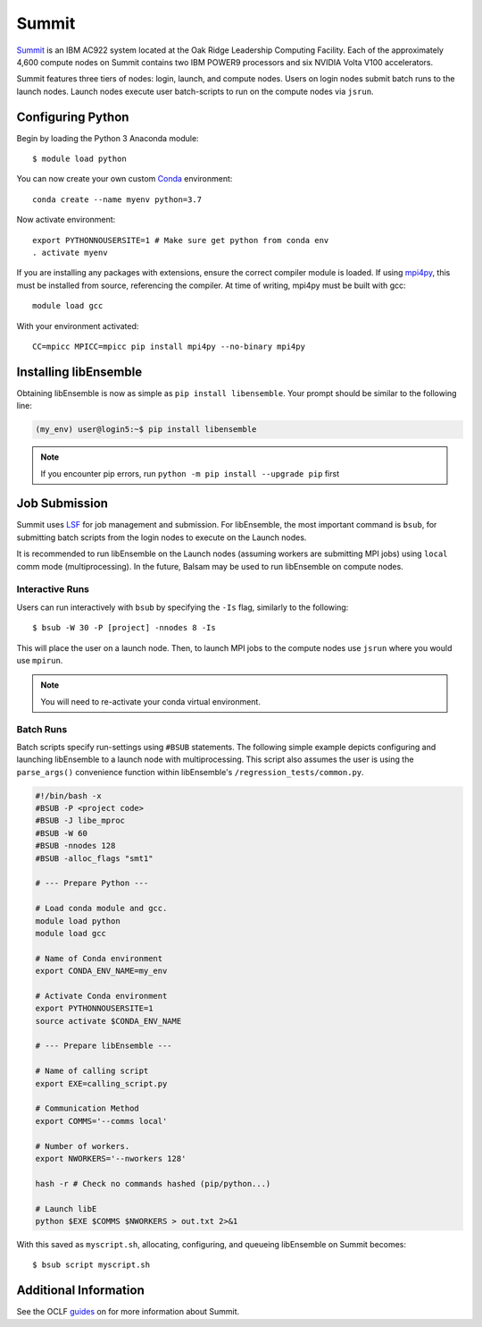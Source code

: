 ======
Summit
======

Summit_ is an IBM AC922 system located at the Oak Ridge Leadership Computing Facility. 
Each of the approximately 4,600 compute nodes on Summit contains two IBM POWER9 processors and six NVIDIA Volta V100 accelerators.

Summit features three tiers of nodes: login, launch, and compute nodes.
Users on login nodes submit batch runs to the launch nodes.
Launch nodes execute user batch-scripts to run on the compute nodes via ``jsrun``.

Configuring Python
------------------

Begin by loading the Python 3 Anaconda module::

    $ module load python

You can now create your own custom Conda_ environment::

    conda create --name myenv python=3.7
    
Now activate environment::

    export PYTHONNOUSERSITE=1 # Make sure get python from conda env
    . activate myenv
  
If you are installing any packages with extensions, ensure the correct compiler module
is loaded. If using mpi4py_, this must be installed from source, referencing the compiler.
At time of writing, mpi4py must be built with gcc::

    module load gcc

With your environment activated::

    CC=mpicc MPICC=mpicc pip install mpi4py --no-binary mpi4py


Installing libEnsemble
----------------------

Obtaining libEnsemble is now as simple as ``pip install libensemble``.
Your prompt should be similar to the following line:

.. code-block:: console

    (my_env) user@login5:~$ pip install libensemble

.. note::
    If you encounter pip errors, run ``python -m pip install --upgrade pip`` first
            

Job Submission
--------------

Summit uses LSF_ for job management and submission. For libEnsemble, the most
important command is ``bsub``, for submitting batch scripts from the login nodes
to execute on the Launch nodes.

It is recommended to run libEnsemble on the Launch nodes (assuming workers are submitting
MPI jobs) using ``local`` comm mode (multiprocessing). In the future, Balsam may be used
to run libEnsemble on compute nodes.

Interactive Runs
^^^^^^^^^^^^^^^^

Users can run interactively with ``bsub`` by specifying the ``-Is`` flag, similarly
to the following::

    $ bsub -W 30 -P [project] -nnodes 8 -Is

This will place the user on a launch node. Then, to launch MPI jobs to the compute
nodes use ``jsrun`` where you would use ``mpirun``.

.. note::
    You will need to re-activate your conda virtual environment.

Batch Runs
^^^^^^^^^^

Batch scripts specify run-settings using ``#BSUB`` statements. The following
simple example depicts configuring and launching libEnsemble to a launch node with
multiprocessing. This script also assumes the user is using the ``parse_args()``
convenience function within libEnsemble's ``/regression_tests/common.py``.

.. code-block:: bash

    #!/bin/bash -x
    #BSUB -P <project code>
    #BSUB -J libe_mproc
    #BSUB -W 60
    #BSUB -nnodes 128
    #BSUB -alloc_flags "smt1"

    # --- Prepare Python ---

    # Load conda module and gcc.
    module load python
    module load gcc

    # Name of Conda environment
    export CONDA_ENV_NAME=my_env

    # Activate Conda environment
    export PYTHONNOUSERSITE=1
    source activate $CONDA_ENV_NAME

    # --- Prepare libEnsemble ---

    # Name of calling script
    export EXE=calling_script.py

    # Communication Method
    export COMMS='--comms local'

    # Number of workers.
    export NWORKERS='--nworkers 128'    

    hash -r # Check no commands hashed (pip/python...)

    # Launch libE
    python $EXE $COMMS $NWORKERS > out.txt 2>&1

With this saved as ``myscript.sh``, allocating, configuring, and queueing
libEnsemble on Summit becomes::

    $ bsub script myscript.sh

Additional Information
----------------------

See the OCLF guides_ on for more information about Summit.

.. _Summit: https://www.olcf.ornl.gov/for-users/system-user-guides/summit/
.. _LSF: https://www.olcf.ornl.gov/wp-content/uploads/2018/12/summit_workshop_fuson.pdf
.. _guides: https://www.olcf.ornl.gov/for-users/system-user-guides/summit/
.. _Conda: https://conda.io/en/latest/
.. _mpi4py: https://mpi4py.readthedocs.io/en/stable/
